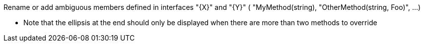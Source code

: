 Rename or add ambiguous members defined in interfaces "{X}" and "{Y}" ( "MyMethod(string), "OtherMethod(string, Foo)", …)


** Note that the ellipsis at the end should only be displayed when there are more than two methods to override